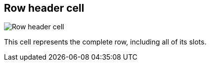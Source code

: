 ifdef::pdf-theme[[[row-cell,Row header cell]]]
ifndef::pdf-theme[[[row-cell,Row header cell image:generated/screenshots/elements/row-cell.png[width=50]]]]
== Row header cell

image:generated/screenshots/elements/row-cell.png[Row header cell, role="related thumb right"]

This cell represents the complete row, including all of its slots.


